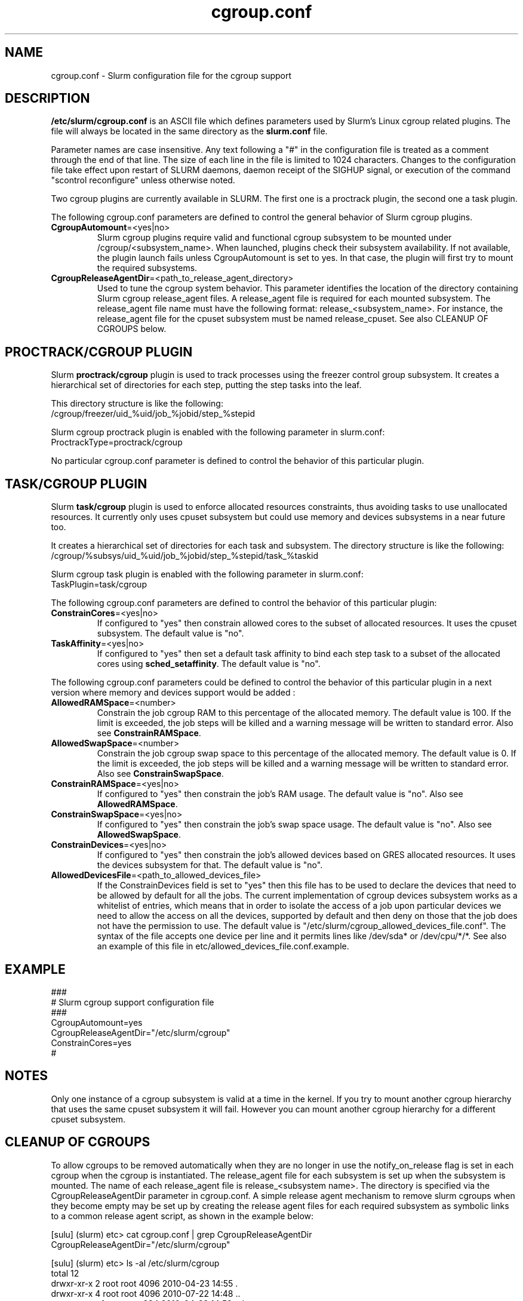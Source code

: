 .TH "cgroup.conf" "5" "December 2010" "cgroup.conf 2.2" \
"Slurm cgroup configuration file"

.SH "NAME"
cgroup.conf \- Slurm configuration file for the cgroup support

.SH "DESCRIPTION"

\fB/etc/slurm/cgroup.conf\fP is an ASCII file which defines parameters used by 
Slurm's Linux cgroup related plugins. The file will always be located in 
the same directory as the \fBslurm.conf\fP file.
.LP
Parameter names are case insensitive.
Any text following a "#" in the configuration file is treated
as a comment through the end of that line.
The size of each line in the file is limited to 1024 characters.
Changes to the configuration file take effect upon restart of
SLURM daemons, daemon receipt of the SIGHUP signal, or execution
of the command "scontrol reconfigure" unless otherwise noted.
.LP
Two cgroup plugins are currently available in SLURM. The first
one is a proctrack plugin, the second one a task plugin.

.LP
The following cgroup.conf parameters are defined to control the general behavior
of Slurm cgroup plugins.

.TP
\fBCgroupAutomount\fR=<yes|no>
Slurm cgroup plugins require valid and functional cgroup subsystem to be mounted
under /cgroup/<subsystem_name>.
When launched, plugins check their subsystem availability. If not available, 
the plugin launch fails unless CgroupAutomount is set to yes. In that case, the 
plugin will first try to mount the required subsystems.

.TP
\fBCgroupReleaseAgentDir\fR=<path_to_release_agent_directory>
Used to tune the cgroup system behavior. This parameter identifies the location 
of the directory containing Slurm cgroup release_agent files. A release_agent file
is required for each mounted subsystem. The release_agent file name must have the
following format: release_<subsystem_name>.  For instance, the release_agent file
for the cpuset subsystem must be named release_cpuset.  See also CLEANUP OF
CGROUPS below.

.SH "PROCTRACK/CGROUP PLUGIN"

Slurm \fBproctrack/cgroup\fP plugin is used to track processes using the
freezer control group subsystem. It creates a hierarchical set of
directories for each step, putting the step tasks into the leaf.
.LP
This directory structure is like the following:
.br 
/cgroup/freezer/uid_%uid/job_%jobid/step_%stepid
.LP
Slurm cgroup proctrack plugin is enabled with the following parameter
in slurm.conf:
.br 
ProctrackType=proctrack/cgroup

.LP
No particular cgroup.conf parameter is defined to control the behavior
of this particular plugin.


.SH "TASK/CGROUP PLUGIN"

.LP
Slurm \fBtask/cgroup\fP plugin is used to enforce allocated resources 
constraints, thus avoiding tasks to use unallocated resources. It currently
only uses cpuset subsystem but could use memory and devices subsystems in a 
near future too.

.LP
It creates a hierarchical set of directories for each task and subsystem.
The directory structure is like the following:
.br 
/cgroup/%subsys/uid_%uid/job_%jobid/step_%stepid/task_%taskid

.LP
Slurm cgroup task plugin is enabled with the following parameter
in slurm.conf:
.br
TaskPlugin=task/cgroup

.LP
The following cgroup.conf parameters are defined to control the behavior
of this particular plugin:

.TP
\fBConstrainCores\fR=<yes|no>
If configured to "yes" then constrain allowed cores to the subset of 
allocated resources. It uses the cpuset subsystem.
The default value is "no".
.TP
\fBTaskAffinity\fR=<yes|no>
If configured to "yes" then set a default task affinity to bind each step 
task to a subset of the allocated cores using \fBsched_setaffinity\fP.
The default value is "no".

.LP
The following cgroup.conf parameters could be defined to control the behavior
of this particular plugin in a next version where memory and devices support
would be added :

.TP
\fBAllowedRAMSpace\fR=<number>
Constrain the job cgroup RAM to this percentage of the allocated memory.
The default value is 100.
If the limit is exceeded, the job steps will be killed and a warning message
will be written to standard error.
Also see \fBConstrainRAMSpace\fR.

.TP
\fBAllowedSwapSpace\fR=<number>
Constrain the job cgroup swap space to this percentage of the allocated memory.
The default value is 0.
If the limit is exceeded, the job steps will be killed and a warning message
will be written to standard error.
Also see \fBConstrainSwapSpace\fR.

.TP
\fBConstrainRAMSpace\fR=<yes|no>
If configured to "yes" then constrain the job's RAM usage.
The default value is "no".
Also see \fBAllowedRAMSpace\fR.

.TP
\fBConstrainSwapSpace\fR=<yes|no>
If configured to "yes" then constrain the job's swap space usage.
The default value is "no".
Also see \fBAllowedSwapSpace\fR.

.TP
\fBConstrainDevices\fR=<yes|no>
If configured to "yes" then constrain the job's allowed devices based on GRES
allocated resources. It uses the devices subsystem for that.
The default value is "no".

.TP
\fBAllowedDevicesFile\fR=<path_to_allowed_devices_file>
If the ConstrainDevices field is set to "yes" then this file has to be used to declare 
the devices that need to be allowed by default for all the jobs. The current implementation 
of cgroup devices subsystem works as a whitelist of entries, which means that in order to
isolate the access of a job upon particular devices we need to allow the access on all
the devices, supported by default and then deny on those that the job does not have the 
permission to use. The default value is "/etc/slurm/cgroup_allowed_devices_file.conf". The syntax of 
the file accepts one device per line and it permits lines like /dev/sda* or /dev/cpu/*/*. 
See also an example of this file in etc/allowed_devices_file.conf.example.


.SH "EXAMPLE"
.LP
.br
###
.br
# Slurm cgroup support configuration file
.br
###
.br
CgroupAutomount=yes
.br
CgroupReleaseAgentDir="/etc/slurm/cgroup"
.br
ConstrainCores=yes
.br
#

.SH "NOTES"
.LP
Only one instance of a cgroup subsystem is valid at a time in the kernel.
If you try to mount another cgroup hierarchy that uses the same cpuset 
subsystem it will fail.
However you can mount another cgroup hierarchy for a different cpuset 
subsystem.

.SH CLEANUP OF CGROUPS
.LP
To allow cgroups to be removed automatically when they are no longer in use
the notify_on_release flag is set in each cgroup when the cgroup is
instantiated. The release_agent file for each subsystem is set up when the
subsystem is mounted.  The name of each release_agent file is 
release_<subsystem name>. The directory is specified via the 
CgroupReleaseAgentDir parameter in cgroup.conf. A simple release agent 
mechanism to remove slurm cgroups when they become empty may be set up by 
creating the release agent files for each required subsystem as symbolic 
links to a common release agent script, as shown in the example below:

[sulu] (slurm) etc> cat cgroup.conf | grep CgroupReleaseAgentDir
.br
CgroupReleaseAgentDir="/etc/slurm/cgroup"
.br

[sulu] (slurm) etc> ls -al /etc/slurm/cgroup
.br
total 12
.br
drwxr-xr-x 2 root root 4096 2010-04-23 14:55 .
.br
drwxr-xr-x 4 root root 4096 2010-07-22 14:48 ..
.br
-rwxrwxrwx 1 root root  234 2010-04-23 14:52 release_common
.br
lrwxrwxrwx 1 root root   32 2010-04-23 11:04 release_cpuset -> /etc/slurm/cgroup/release_common
.br
lrwxrwxrwx 1 root root   32 2010-04-23 11:03 release_freezer -> /etc/slurm/cgroup/release_common

[sulu] (slurm) etc> cat /etc/slurm/cgroup/release_common
.br
#!/bin/bash
.br
base_path=/cgroup
.br
progname=$(basename $0)
.br
subsystem=${progname##*_}
.br
.br
rmcg=${base_path}/${subsystem}$@
.br
uidcg=${rmcg%/job*}
.br
if [[ -d ${base_path}/${subsystem} ]]
.br
then
.br
     flock -x ${uidcg} -c "rmdir ${rmcg}"
.br
fi
.br
[sulu] (slurm) etc>

.SH "COPYING"
Copyright (C) 2010 Lawrence Livermore National Security.
Produced at Lawrence Livermore National Laboratory (cf, DISCLAIMER).
CODE\-OCEC\-09\-009. All rights reserved.
.LP
This file is part of SLURM, a resource management program.
For details, see <https://computing.llnl.gov/linux/slurm/>.
.LP
SLURM is free software; you can redistribute it and/or modify it under
the terms of the GNU General Public License as published by the Free
Software Foundation; either version 2 of the License, or (at your option)
any later version.
.LP
SLURM is distributed in the hope that it will be useful, but WITHOUT ANY
WARRANTY; without even the implied warranty of MERCHANTABILITY or FITNESS
FOR A PARTICULAR PURPOSE.  See the GNU General Public License for more
details.

.SH "SEE ALSO"
.LP
\fBslurm.conf\fR(5)

